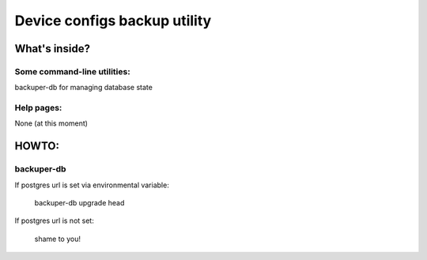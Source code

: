 Device configs backup utility
====

What's inside?
----

Some command-line utilities:
~~~~

backuper-db for managing database state



Help pages:
~~~~
None (at this moment)

HOWTO:
----
backuper-db
~~~~

If postgres url is set via environmental variable:

    backuper-db upgrade head

If postgres url is not set:

    shame to you!